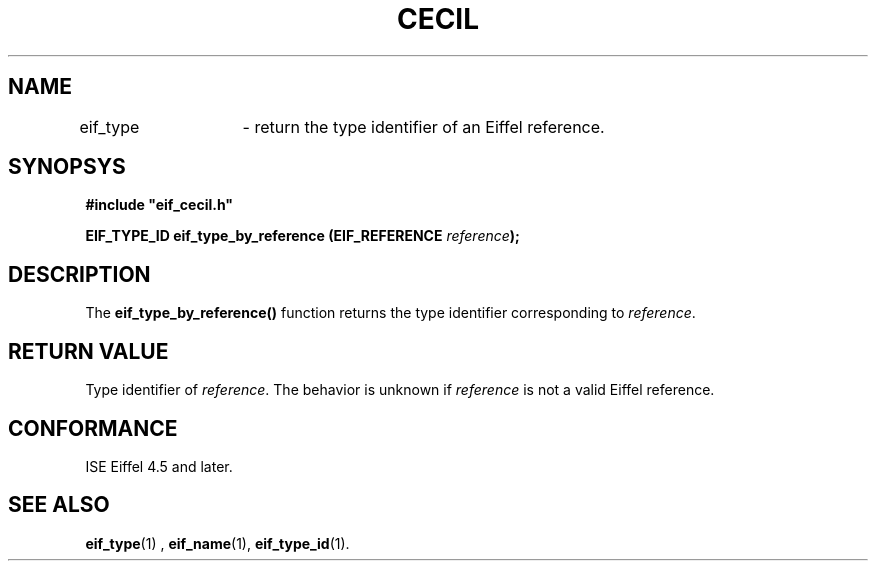 .TH CECIL 1  "November 10, 1999" "ISE" "CECIL Programmer's Manual"
.SH NAME
eif_type	\- return the type identifier of an Eiffel reference. 
.SH SYNOPSYS
.nf
\fB#include "eif_cecil.h"\fP
.sp
.BI "EIF_TYPE_ID eif_type_by_reference (EIF_REFERENCE " reference ");"
.fi
.SH DESCRIPTION
The \fBeif_type_by_reference()\fP function returns the type 
identifier corresponding to \fIreference\fP. 
.SH RETURN VALUE
Type identifier of \fIreference\fP. The behavior is unknown if \fIreference\fP is not a
valid Eiffel reference.
.SH CONFORMANCE
ISE Eiffel 4.5 and later.
.SH SEE ALSO
.BR eif_type "(1) , "eif_name "(1), "eif_type_id "(1). " 


